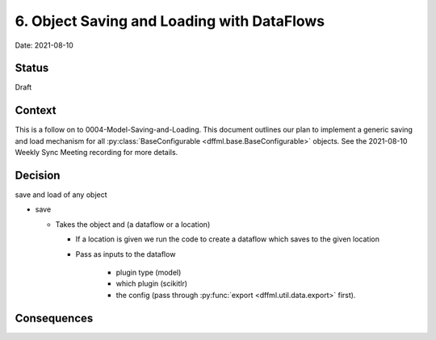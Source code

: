 6. Object Saving and Loading with DataFlows
===========================================

Date: 2021-08-10

Status
------

Draft

Context
-------

This is a follow on to 0004-Model-Saving-and-Loading. This document outlines our
plan to implement a generic saving and load mechanism for all
:py:class:`BaseConfigurable <dffml.base.BaseConfigurable>` objects.
See the 2021-08-10 Weekly Sync Meeting recording for more details.

Decision
--------

save and load of any object

- save

  - Takes the object and (a dataflow or a location)

    - If a location is given we run the code to create a dataflow which saves to
      the given location

    - Pass as inputs to the dataflow

        - plugin type (model)

        - which plugin (scikitlr)

        - the config (pass through :py:func:`export <dffml.util.data.export>`
          first).

Consequences
------------

